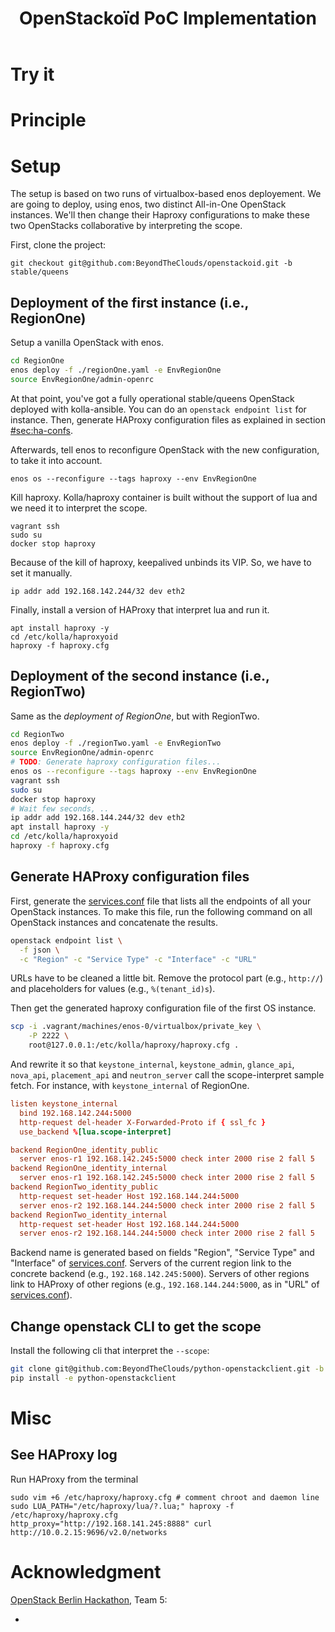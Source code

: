 #+TITLE: OpenStackoïd PoC Implementation

# TODO: Introduction

* Try it

* Principle

* Setup
The setup is based on two runs of virtualbox-based enos deployement.
We are going to deploy, using enos, two distinct All-in-One OpenStack
instances. We'll then change their Haproxy configurations to make
these two OpenStacks collaborative by interpreting the scope.

First, clone the project:
: git checkout git@github.com:BeyondTheClouds/openstackoid.git -b stable/queens

** Deployment of the first instance (i.e., RegionOne)
Setup a vanilla OpenStack with enos.

#+BEGIN_SRC sh
cd RegionOne
enos deploy -f ./regionOne.yaml -e EnvRegionOne
source EnvRegionOne/admin-openrc
#+END_SRC

At that point, you've got a fully operational stable/queens OpenStack
deployed with kolla-ansible. You can do an ~openstack endpoint list~
for instance. Then, generate HAProxy configuration files as explained
in section [[#sec:ha-confs]].

Afterwards, tell enos to reconfigure OpenStack with the new
configuration, to take it into account.

: enos os --reconfigure --tags haproxy --env EnvRegionOne

Kill haproxy. Kolla/haproxy container is built without the support of
lua and we need it to interpret the scope.

: vagrant ssh
: sudo su
: docker stop haproxy

Because of the kill of haproxy, keepalived unbinds its VIP. So, we
have to set it manually.

: ip addr add 192.168.142.244/32 dev eth2

Finally, install a version of HAProxy that interpret lua and run it.

: apt install haproxy -y
: cd /etc/kolla/haproxyoid
: haproxy -f haproxy.cfg

** Deployment of the second instance (i.e., RegionTwo)
Same as the [[*Deployment of the first instance (i.e., RegionOne)][deployment of RegionOne]], but with RegionTwo.

#+BEGIN_SRC sh
cd RegionTwo
enos deploy -f ./regionTwo.yaml -e EnvRegionTwo
source EnvRegionOne/admin-openrc
# TODO: Generate haproxy configuration files...
enos os --reconfigure --tags haproxy --env EnvRegionOne
vagrant ssh
sudo su
docker stop haproxy
# Wait few seconds, ..
ip addr add 192.168.144.244/32 dev eth2
apt install haproxy -y
cd /etc/kolla/haproxyoid
haproxy -f haproxy.cfg
#+END_SRC

** Generate HAProxy configuration files
:PROPERTIES:
:CUSTOM_ID: sec:ha-confs
:END:
First, generate the [[file:RegionOne/patches/haproxy/services.conf][services.conf]] file that lists all the endpoints of
all your OpenStack instances. To make this file, run the following
command on all OpenStack instances and concatenate the results.

#+BEGIN_SRC sh
openstack endpoint list \
  -f json \
  -c "Region" -c "Service Type" -c "Interface" -c "URL"
#+END_SRC

URLs have to be cleaned a little bit. Remove the protocol part (e.g.,
~http://~) and placeholders for values (e.g., ~%(tenant_id)s~).

Then get the generated haproxy configuration file of the first OS
instance.

#+BEGIN_SRC sh
scp -i .vagrant/machines/enos-0/virtualbox/private_key \
    -P 2222 \
    root@127.0.0.1:/etc/kolla/haproxy/haproxy.cfg .
#+END_SRC

And rewrite it so that ~keystone_internal~, ~keystone_admin~,
~glance_api~, ~nova_api~, ~placement_api~ and ~neutron_server~ call
the scope-interpret sample fetch. For instance, with
~keystone_internal~ of RegionOne.

#+BEGIN_SRC conf
listen keystone_internal
  bind 192.168.142.244:5000
  http-request del-header X-Forwarded-Proto if { ssl_fc }
  use_backend %[lua.scope-interpret]

backend RegionOne_identity_public
  server enos-r1 192.168.142.245:5000 check inter 2000 rise 2 fall 5
backend RegionOne_identity_internal
  server enos-r1 192.168.142.245:5000 check inter 2000 rise 2 fall 5
backend RegionTwo_identity_public
  http-request set-header Host 192.168.144.244:5000
  server enos-r2 192.168.144.244:5000 check inter 2000 rise 2 fall 5
backend RegionTwo_identity_internal
  http-request set-header Host 192.168.144.244:5000
  server enos-r2 192.168.144.244:5000 check inter 2000 rise 2 fall 5
#+END_SRC

Backend name is generated based on fields "Region", "Service Type" and
"Interface" of [[file:RegionOne/patches/haproxy/services.conf][services.conf]]. Servers of the current region link to
the concrete backend (e.g., ~192.168.142.245:5000~). Servers of other
regions link to HAProxy of other regions (e.g.,
~192.168.144.244:5000~, as in "URL" of [[file:RegionOne/patches/haproxy/services.conf][services.conf]]).

** Change openstack CLI to get the scope
Install the following cli that interpret the ~--scope~:
#+BEGIN_SRC sh
git clone git@github.com:BeyondTheClouds/python-openstackclient.git -b openstackoid/queens
pip install -e python-openstackclient
#+END_SRC


* Misc
** See HAProxy log
Run HAProxy from the terminal
: sudo vim +6 /etc/haproxy/haproxy.cfg # comment chroot and daemon line
: sudo LUA_PATH="/etc/haproxy/lua/?.lua;" haproxy -f /etc/haproxy/haproxy.cfg
: http_proxy="http://192.168.141.245:8888" curl http://10.0.2.15:9696/v2.0/networks

* Acknowledgment
[[https://twitter.com/tcarrez/status/1061665184530481152][OpenStack Berlin Hackathon]], Team 5:
-
